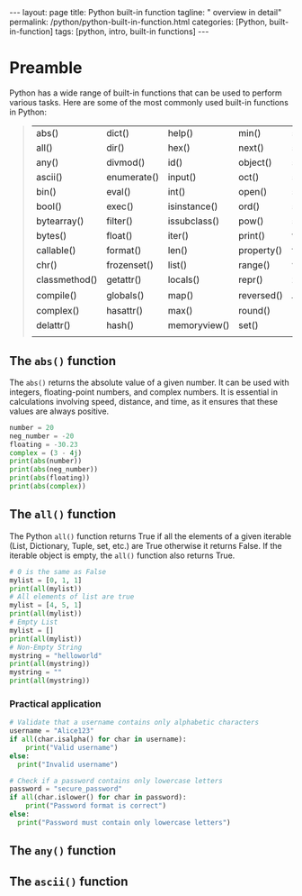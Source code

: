 #+BEGIN_EXPORT html
---
layout: page
title: Python built-in function
tagline: " overview in detail"
permalink: /python/python-built-in-function.html
categories: [Python, built-in-function]
tags: [python, intro, built-in functions]
---
#+END_EXPORT
#+STARTUP: showall indent
#+OPTIONS: tags:nil num:nil \n:nil @:t ::t |:t ^:{} _:{} *:t
#+PROPERTY: header-args :exports both
#+PROPERTY: header-args+ :results output pp
#+PROPERTY: header-args+ :eval no-export
#+TOC: headlines 2


* Preamble

Python has a wide range of built-in functions that can be used to
perform various tasks. Here are some of the most commonly used
built-in functions in Python:

#+begin_quote
 | abs()         | dict()      | help()       | min()      | setattr()      |
 | all()         | dir()       | hex()        | next()     | slice()        |
 | any()         | divmod()    | id()         | object()   | sorted()       |
 | ascii()       | enumerate() | input()      | oct()      | staticmethod() |
 | bin()         | eval()      | int()        | open()     | str()          |
 | bool()        | exec()      | isinstance() | ord()      | sum()          |
 | bytearray()   | filter()    | issubclass() | pow()      | super()        |
 | bytes()       | float()     | iter()       | print()    | tuple()        |
 | callable()    | format()    | len()        | property() | type()         |
 | chr()         | frozenset() | list()       | range()    | vars()         |
 | classmethod() | getattr()   | locals()     | repr()     | zip()          |
 | compile()     | globals()   | map()        | reversed() | __import__()   |
 | complex()     | hasattr()   | max()        | round()    |                |
 | delattr()     | hash()      | memoryview() | set()      |                |
 |               |             |              |            |                |
#+end_quote

** The ~abs()~ function

The ~abs()~ returns the absolute value of a given number. It can be
used with integers, floating-point numbers, and complex numbers. It is
essential in calculations involving speed, distance, and time, as it
ensures that these values are always positive.

#+begin_src python :results output
  number = 20
  neg_number = -20
  floating = -30.23
  complex = (3 - 4j)
  print(abs(number))
  print(abs(neg_number))
  print(abs(floating))
  print(abs(complex))
#+end_src

#+RESULTS:
: 20
: 20
: 30.23
: 5.0

** The ~all()~ function

The Python ~all()~ function returns True if all the elements of a
given iterable (List, Dictionary, Tuple, set, etc.) are True otherwise
it returns False. If the iterable object is empty, the ~all()~
function also returns True.

#+begin_src python
  # 0 is the same as False
  mylist = [0, 1, 1]
  print(all(mylist))
  # All elements of list are true
  mylist = [4, 5, 1]
  print(all(mylist))
  # Empty List
  mylist = []
  print(all(mylist))
  # Non-Empty String
  mystring = "helloworld"
  print(all(mystring))
  mystring = ""
  print(all(mystring))
#+end_src

#+RESULTS:
: False
: True
: True
: True
: True

*** Practical application

#+begin_src python
  # Validate that a username contains only alphabetic characters
  username = "Alice123"
  if all(char.isalpha() for char in username):
      print("Valid username")
  else:
    print("Invalid username")
#+end_src

#+RESULTS:
: Invalid username

#+begin_src python
  # Check if a password contains only lowercase letters
  password = "secure_password"
  if all(char.islower() for char in password):
      print("Password format is correct")
  else:
    print("Password must contain only lowercase letters")
#+end_src

#+RESULTS:
: Password must contain only lowercase letters



** The ~any()~ function

** The ~ascii()~ function

